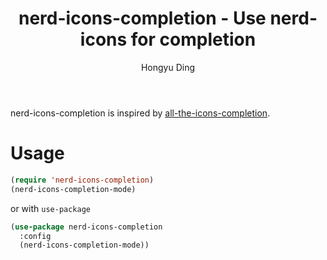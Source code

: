 #+TITLE: nerd-icons-completion - Use nerd-icons for completion
#+AUTHOR: Hongyu Ding
#+LANGUAGE: en

[[https://melpa.org/#/nerd-icons-completion][file:https://melpa.org/packages/nerd-icons-completion-badge.svg]]

nerd-icons-completion is inspired by [[https://github.com/iyefrat/all-the-icons-completion][all-the-icons-completion]].

* Usage
#+BEGIN_SRC emacs-lisp
  (require 'nerd-icons-completion)
  (nerd-icons-completion-mode)
#+END_SRC
or with ~use-package~
#+BEGIN_SRC emacs-lisp
  (use-package nerd-icons-completion
    :config
    (nerd-icons-completion-mode))
#+END_SRC
